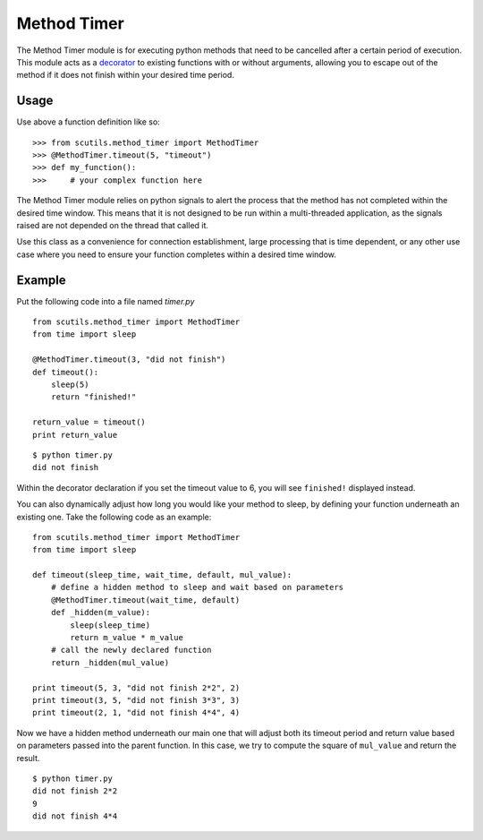 Method Timer
============

The Method Timer module is for executing python methods that need to be cancelled after a certain period of execution. This module acts as a `decorator <https://en.wikipedia.org/wiki/Decorator_pattern>`_ to existing functions with or without arguments, allowing you to escape out of the method if it does not finish within your desired time period.

.. method:: timeout(timeout_time, default)

    :param timeout_time: The number of seconds to wait before returning the default value
    :param default: The default value returned by the method if the timeout is called

Usage
-----

Use above a function definition like so:

::

    >>> from scutils.method_timer import MethodTimer
    >>> @MethodTimer.timeout(5, "timeout")
    >>> def my_function():
    >>>     # your complex function here

The Method Timer module relies on python signals to alert the process that the method has not completed within the desired time window. This means that it is not designed to be run within a multi-threaded application, as the signals raised are not depended on the thread that called it.

Use this class as a convenience for connection establishment, large processing that is time dependent, or any other use case where you need to ensure your function completes within a desired time window.

Example
-------

Put the following code into a file named `timer.py`

::

    from scutils.method_timer import MethodTimer
    from time import sleep

    @MethodTimer.timeout(3, "did not finish")
    def timeout():
        sleep(5)
        return "finished!"

    return_value = timeout()
    print return_value

::

    $ python timer.py
    did not finish

Within the decorator declaration if you set the timeout value to 6, you will see ``finished!`` displayed instead.

You can also dynamically adjust how long you would like your method to sleep, by defining your function underneath an existing one. Take the following code as an example:

::

    from scutils.method_timer import MethodTimer
    from time import sleep

    def timeout(sleep_time, wait_time, default, mul_value):
        # define a hidden method to sleep and wait based on parameters
        @MethodTimer.timeout(wait_time, default)
        def _hidden(m_value):
            sleep(sleep_time)
            return m_value * m_value
        # call the newly declared function
        return _hidden(mul_value)

    print timeout(5, 3, "did not finish 2*2", 2)
    print timeout(3, 5, "did not finish 3*3", 3)
    print timeout(2, 1, "did not finish 4*4", 4)

Now we have a hidden method underneath our main one that will adjust both its timeout period and return value based on parameters passed into the parent function. In this case, we try to compute the square of ``mul_value`` and return the result.

::

    $ python timer.py
    did not finish 2*2
    9
    did not finish 4*4

